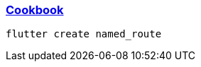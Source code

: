 
=== https://docs.flutter.dev/cookbook/navigation/named-routes[Cookbook]

[source,bash]
----
flutter create named_route
----